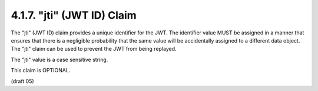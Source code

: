 .. _jwt.id:
.. _jwt.jti:

4.1.7. "jti" (JWT ID) Claim
^^^^^^^^^^^^^^^^^^^^^^^^^^^^^^^^^^^^^^^

The "jti" (JWT ID) claim provides a unique identifier for the JWT.
The identifier value MUST be assigned in a manner that ensures that
there is a negligible probability that the same value will be
accidentally assigned to a different data object.  The "jti" claim
can be used to prevent the JWT from being replayed.  

The "jti" value is a case sensitive string.  

This claim is OPTIONAL.

(draft 05)


